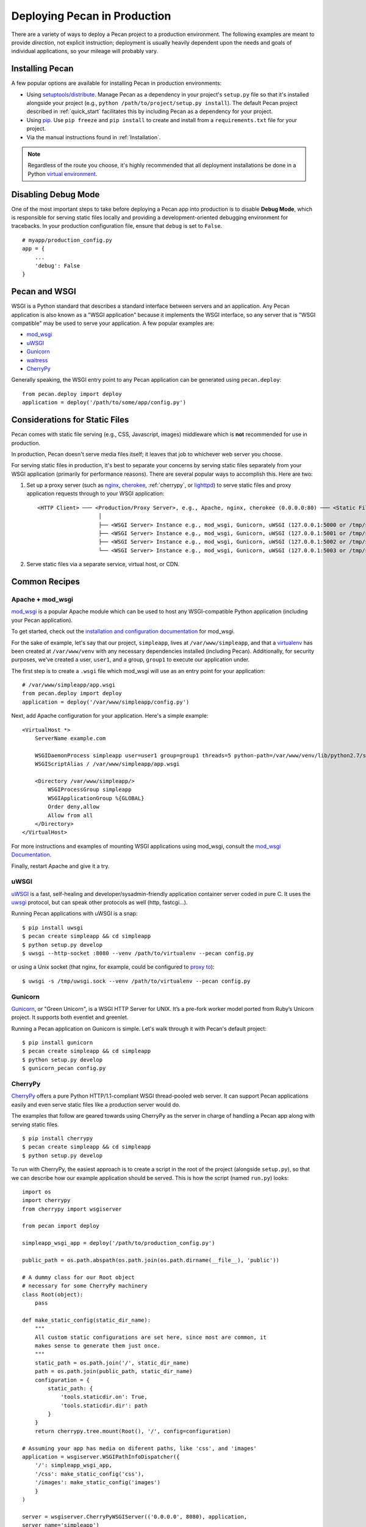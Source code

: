 .. _deployment:

Deploying Pecan in Production
=============================

There are a variety of ways to deploy a Pecan project to a production
environment.  The following examples are meant to provide *direction*,
not explicit instruction; deployment is usually heavily dependent upon
the needs and goals of individual applications, so your mileage will
probably vary.

.. ::

    While Pecan comes packaged with a simple server *for development use*
    (``pecan serve``), using a *production-ready* server similar to the ones
    described in this document is **very highly encouraged**.

Installing Pecan
----------------

A few popular options are available for installing Pecan in production
environments:

*  Using `setuptools/distribute
   <http://packages.python.org/distribute/setuptools.html>`_.  Manage
   Pecan as a dependency in your project's ``setup.py`` file so that it's
   installed alongside your project (e.g., ``python
   /path/to/project/setup.py install``).  The default Pecan project
   described in :ref:`quick_start` facilitates this by including Pecan as
   a dependency for your project.

*  Using `pip <http://www.pip-installer.org/en/latest/requirements.html>`_.
   Use ``pip freeze`` and ``pip install`` to create and install from
   a ``requirements.txt`` file for your project.

*  Via the manual instructions found in :ref:`Installation`.

.. note::
    Regardless of the route you choose, it's highly recommended that all
    deployment installations be done in a Python `virtual environment
    <http://www.virtualenv.org/>`_.

Disabling Debug Mode
--------------------

One of the most important steps to take before deploying a Pecan app
into production is to disable **Debug Mode**, which is responsible for
serving static files locally and providing a development-oriented
debugging environment for tracebacks.  In your production
configuration file, ensure that ``debug`` is set to ``False``.

::

    # myapp/production_config.py
    app = {
        ...
        'debug': False
    }

Pecan and WSGI
--------------

WSGI is a Python standard that describes a standard interface between servers
and an application.  Any Pecan application is also known as a "WSGI
application" because it implements the WSGI interface, so any server that is
"WSGI compatible" may be used to serve your application.  A few popular
examples are:

* `mod_wsgi <http://code.google.com/p/modwsgi/>`__
* `uWSGI <http://projects.unbit.it/uwsgi/>`__
* `Gunicorn <http://gunicorn.org/>`__
* `waitress <http://docs.pylonsproject.org/projects/waitress/en/latest/>`__
* `CherryPy <http://cherrypy.org/>`__

Generally speaking, the WSGI entry point to any Pecan application can be
generated using ``pecan.deploy``::

    from pecan.deploy import deploy
    application = deploy('/path/to/some/app/config.py')

Considerations for Static Files
-------------------------------

Pecan comes with static file serving (e.g., CSS, Javascript, images)
middleware which is **not** recommended for use in production.

In production, Pecan doesn't serve media files itself; it leaves that job to
whichever web server you choose.

For serving static files in production, it's best to separate your concerns by
serving static files separately from your WSGI application (primarily for
performance reasons).  There are several popular ways to accomplish this.  Here
are two:

1.  Set up a proxy server (such as `nginx <http://nginx.org/en>`__, `cherokee
    <http://www.cherokee-project.com>`__, :ref:`cherrypy`, or `lighttpd
    <http://www.lighttpd.net/>`__) to serve static files and proxy application
    requests through to your WSGI application:

    ::

      <HTTP Client> ─── <Production/Proxy Server>, e.g., Apache, nginx, cherokee (0.0.0.0:80) ─── <Static Files>
                         │
                         ├── <WSGI Server> Instance e.g., mod_wsgi, Gunicorn, uWSGI (127.0.0.1:5000 or /tmp/some.sock)
                         ├── <WSGI Server> Instance e.g., mod_wsgi, Gunicorn, uWSGI (127.0.0.1:5001 or /tmp/some.sock)
                         ├── <WSGI Server> Instance e.g., mod_wsgi, Gunicorn, uWSGI (127.0.0.1:5002 or /tmp/some.sock)
                         └── <WSGI Server> Instance e.g., mod_wsgi, Gunicorn, uWSGI (127.0.0.1:5003 or /tmp/some.sock)


2.  Serve static files via a separate service, virtual host, or CDN.

Common Recipes
--------------

Apache + mod_wsgi
+++++++++++++++++

`mod_wsgi <http://code.google.com/p/modwsgi/>`_ is a popular Apache
module which can be used to host any WSGI-compatible Python
application (including your Pecan application).

To get started, check out the `installation and configuration
documentation
<http://code.google.com/p/modwsgi/wiki/InstallationInstructions>`_ for
mod_wsgi.

For the sake of example, let's say that our project, ``simpleapp``, lives at
``/var/www/simpleapp``, and that a `virtualenv <http://www.virtualenv.org>`_
has been created at ``/var/www/venv`` with any necessary dependencies installed
(including Pecan).  Additionally, for security purposes, we've created a user,
``user1``, and a group, ``group1`` to execute our application under.

The first step is to create a ``.wsgi`` file which mod_wsgi will use
as an entry point for your application::

    # /var/www/simpleapp/app.wsgi
    from pecan.deploy import deploy
    application = deploy('/var/www/simpleapp/config.py')

Next, add Apache configuration for your application.  Here's a simple
example::

    <VirtualHost *>
        ServerName example.com

        WSGIDaemonProcess simpleapp user=user1 group=group1 threads=5 python-path=/var/www/venv/lib/python2.7/site-packages
        WSGIScriptAlias / /var/www/simpleapp/app.wsgi

        <Directory /var/www/simpleapp/>
            WSGIProcessGroup simpleapp
            WSGIApplicationGroup %{GLOBAL}
            Order deny,allow
            Allow from all
        </Directory>
    </VirtualHost>

For more instructions and examples of mounting WSGI applications using
mod_wsgi, consult the `mod_wsgi Documentation`_.

.. _mod_wsgi Documentation: http://code.google.com/p/modwsgi/wiki/QuickConfigurationGuide#Mounting_The_WSGI_Application

Finally, restart Apache and give it a try.

uWSGI
+++++

`uWSGI <http://projects.unbit.it/uwsgi/>`_ is a fast, self-healing and
developer/sysadmin-friendly application container server coded in pure C.  It
uses the `uwsgi <http://projects.unbit.it/uwsgi/wiki/uwsgiProtocol>`__
protocol, but can speak other protocols as well (http, fastcgi...).

Running Pecan applications with uWSGI is a snap::

    $ pip install uwsgi
    $ pecan create simpleapp && cd simpleapp
    $ python setup.py develop
    $ uwsgi --http-socket :8080 --venv /path/to/virtualenv --pecan config.py

or using a Unix socket (that nginx, for example, could be configured to
`proxy to <http://projects.unbit.it/uwsgi/wiki/RunOnNginx>`_)::

    $ uwsgi -s /tmp/uwsgi.sock --venv /path/to/virtualenv --pecan config.py

Gunicorn
++++++++

`Gunicorn <http://gunicorn.org/>`__, or "Green Unicorn", is a WSGI HTTP Server for
UNIX. It’s a pre-fork worker model ported from Ruby’s Unicorn project. It
supports both eventlet and greenlet.

Running a Pecan application on Gunicorn is simple.  Let's walk through it with
Pecan's default project::

    $ pip install gunicorn
    $ pecan create simpleapp && cd simpleapp
    $ python setup.py develop
    $ gunicorn_pecan config.py


.. _cherrypy:

CherryPy
++++++++

`CherryPy <http://cherrypy.org/>`__ offers a pure Python HTTP/1.1-compliant WSGI
thread-pooled web server. It can support Pecan applications easily and even
serve static files like a production server would do.

The examples that follow are geared towards using CherryPy as the server in
charge of handling a Pecan app along with serving static files.

::

    $ pip install cherrypy
    $ pecan create simpleapp && cd simpleapp
    $ python setup.py develop

To run with CherryPy, the easiest approach is to create a script in the root of
the project (alongside ``setup.py``), so that we can describe how our example
application should be served. This is how the script (named ``run.py``) looks::

    import os
    import cherrypy
    from cherrypy import wsgiserver

    from pecan import deploy

    simpleapp_wsgi_app = deploy('/path/to/production_config.py')

    public_path = os.path.abspath(os.path.join(os.path.dirname(__file__), 'public'))

    # A dummy class for our Root object
    # necessary for some CherryPy machinery
    class Root(object):
        pass

    def make_static_config(static_dir_name):
        """
        All custom static configurations are set here, since most are common, it
        makes sense to generate them just once.
        """
        static_path = os.path.join('/', static_dir_name)
        path = os.path.join(public_path, static_dir_name)
        configuration = {
            static_path: {
                'tools.staticdir.on': True,
                'tools.staticdir.dir': path
            }
        }
        return cherrypy.tree.mount(Root(), '/', config=configuration)

    # Assuming your app has media on diferent paths, like 'css', and 'images'
    application = wsgiserver.WSGIPathInfoDispatcher({
        '/': simpleapp_wsgi_app,
        '/css': make_static_config('css'),
        '/images': make_static_config('images')
        }
    )

    server = wsgiserver.CherryPyWSGIServer(('0.0.0.0', 8080), application,
    server_name='simpleapp')

    try:
        server.start()
    except KeyboardInterrupt:
        print "Terminating server..."
        server.stop()

To start the server, simply call it with the Python executable::

    $ python run.py
